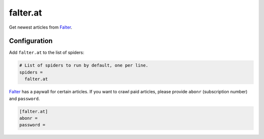 .. _spider_falter.at:

falter.at
---------
Get newest articles from Falter_.

Configuration
~~~~~~~~~~~~~
Add ``falter.at`` to the list of spiders:

.. code-block:: ini

   # List of spiders to run by default, one per line.
   spiders =
     falter.at

Falter_ has a paywall for certain articles. If you want to crawl paid articles,
please provide ``abonr`` (subscription number) and ``password``.

.. code-block:: ini

   [falter.at]
   abonr =
   password =

.. _Falter: https://www.falter.at
